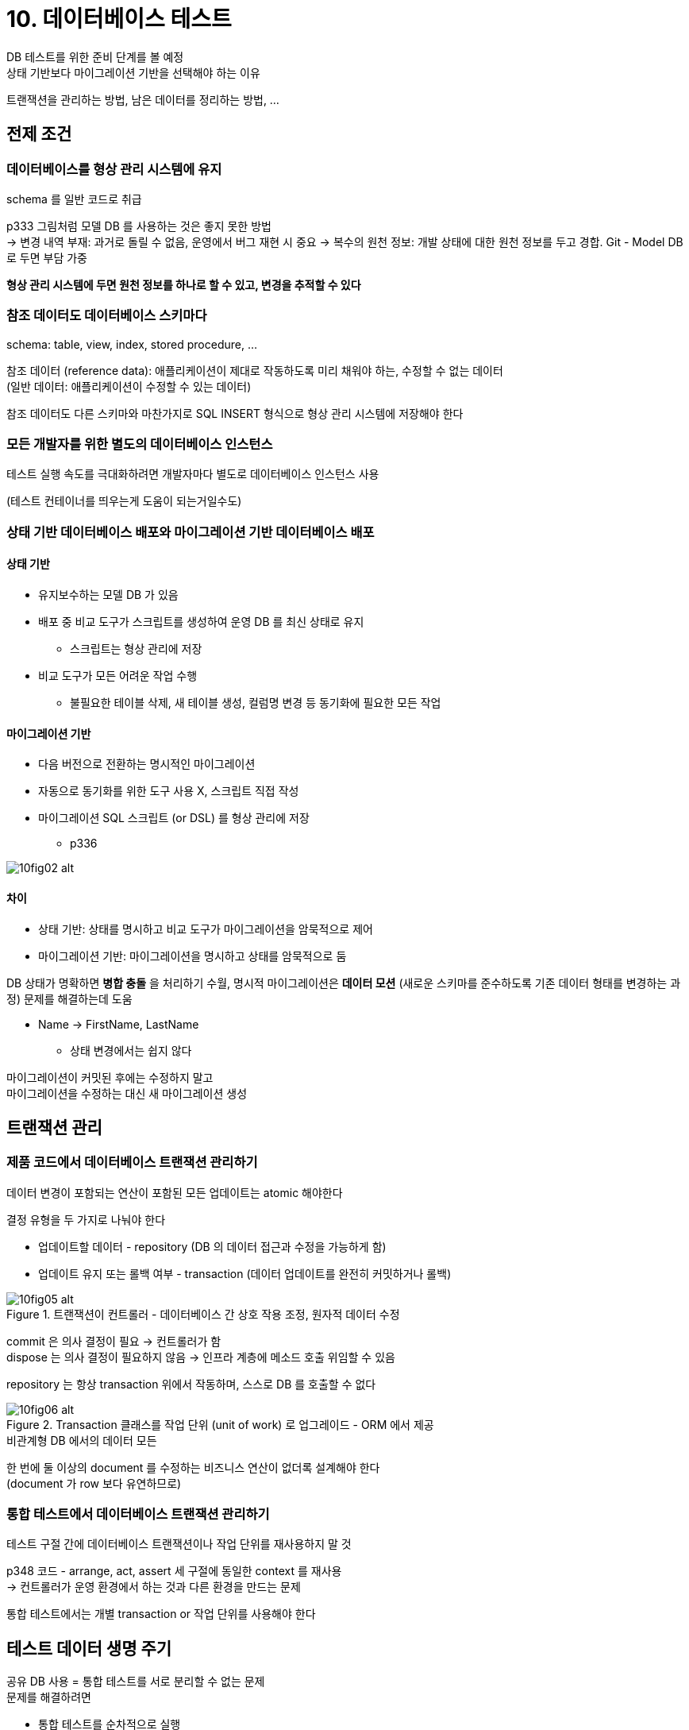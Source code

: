 = 10. 데이터베이스 테스트

DB 테스트를 위한 준비 단계를 볼 예정 +
상태 기반보다 마이그레이션 기반을 선택해야 하는 이유

트랜잭션을 관리하는 방법, 남은 데이터를 정리하는 방법, ...

== 전제 조건

=== 데이터베이스를 형상 관리 시스템에 유지

schema 를 일반 코드로 취급

p333 그림처럼 모델 DB 를 사용하는 것은 좋지 못한 방법 +
-> 변경 내역 부재: 과거로 돌릴 수 없음, 운영에서 버그 재현 시 중요
-> 복수의 원천 정보: 개발 상태에 대한 원천 정보를 두고 경합. Git - Model DB 로 두면 부담 가중

*형상 관리 시스템에 두면 원천 정보를 하나로 할 수 있고, 변경을 추적할 수 있다*

=== 참조 데이터도 데이터베이스 스키마다

schema: table, view, index, stored procedure, ...

참조 데이터 (reference data): 애플리케이션이 제대로 작동하도록 미리 채워야 하는, 수정할 수 없는 데이터 +
(일반 데이터: 애플리케이션이 수정할 수 있는 데이터)

참조 데이터도 다른 스키마와 마찬가지로 SQL INSERT 형식으로 형상 관리 시스템에 저장해야 한다

=== 모든 개발자를 위한 별도의 데이터베이스 인스턴스

테스트 실행 속도를 극대화하려면 개발자마다 별도로 데이터베이스 인스턴스 사용

(테스트 컨테이너를 띄우는게 도움이 되는거일수도)

=== 상태 기반 데이터베이스 배포와 마이그레이션 기반 데이터베이스 배포

==== 상태 기반

* 유지보수하는 모델 DB 가 있음
* 배포 중 비교 도구가 스크립트를 생성하여 운영 DB 를 최신 상태로 유지
** 스크립트는 형상 관리에 저장
* 비교 도구가 모든 어려운 작업 수행
** 불필요한 테이블 삭제, 새 테이블 생성, 컬럼명 변경 등 동기화에 필요한 모든 작업

==== 마이그레이션 기반

* 다음 버전으로 전환하는 명시적인 마이그레이션
* 자동으로 동기화를 위한 도구 사용 X, 스크립트 직접 작성
* 마이그레이션 SQL 스크립트 (or DSL) 를 형상 관리에 저장
** p336

image::https://drek4537l1klr.cloudfront.net/khorikov/Figures/10fig02_alt.jpg[]

==== 차이

* 상태 기반: 상태를 명시하고 비교 도구가 마이그레이션을 암묵적으로 제어
* 마이그레이션 기반: 마이그레이션을 명시하고 상태를 암묵적으로 둠

DB 상태가 명확하면 *병합 충돌* 을 처리하기 수월, 명시적 마이그레이션은 *데이터 모션* (새로운 스키마를 준수하도록 기존 데이터 형태를 변경하는 과정) 문제를 해결하는데 도움

* Name -> FirstName, LastName
** 상태 변경에서는 쉽지 않다

마이그레이션이 커밋된 후에는 수정하지 말고 +
마이그레이션을 수정하는 대신 새 마이그레이션 생성

== 트랜잭션 관리

=== 제품 코드에서 데이터베이스 트랜잭션 관리하기

데이터 변경이 포함되는 연산이 포함된 모든 업데이트는 atomic 해야한다

결정 유형을 두 가지로 나눠야 한다

* 업데이트할 데이터 - repository (DB 의 데이터 접근과 수정을 가능하게 함)
* 업데이트 유지 또는 롤백 여부 - transaction (데이터 업데이트를 완전히 커밋하거나 롤백)

.트랜잭션이 컨트롤러 - 데이터베이스 간 상호 작용 조정, 원자적 데이터 수정
image::https://drek4537l1klr.cloudfront.net/khorikov/Figures/10fig05_alt.jpg[]

commit 은 의사 결정이 필요 -> 컨트롤러가 함 +
dispose 는 의사 결정이 필요하지 않음 -> 인프라 계층에 메소드 호출 위임할 수 있음

repository 는 항상 transaction 위에서 작동하며, 스스로 DB 를 호출할 수 없다

.Transaction 클래스를 작업 단위 (unit of work) 로 업그레이드 - ORM 에서 제공
image::https://drek4537l1klr.cloudfront.net/khorikov/Figures/10fig06_alt.jpg[]

.비관계형 DB 에서의 데이터 모든
****

한 번에 둘 이상의 document 를 수정하는 비즈니스 연산이 없더록 설계해야 한다 +
(document 가 row 보다 유연하므로)
****

=== 통합 테스트에서 데이터베이스 트랜잭션 관리하기

테스트 구절 간에 데이터베이스 트랜잭션이나 작업 단위를 재사용하지 말 것

p348 코드 - arrange, act, assert 세 구절에 동일한 context 를 재사용 +
-> 컨트롤러가 운영 환경에서 하는 것과 다른 환경을 만드는 문제

통합 테스트에서는 개별 transaction or 작업 단위를 사용해야 한다

== 테스트 데이터 생명 주기

공유 DB 사용 = 통합 테스트를 서로 분리할 수 없는 문제 +
문제를 해결하려면

* 통합 테스트를 순차적으로 실행
* 테스트 실행 간에 남은 데이터 제거

테스트는 DB 상태에 따라 달라지면 안된다

=== 병렬 테스트 실행, 순차적 테스트 실행

병렬 - 모든 테스트 데이터가 고유한지 확인해야 DB 제약 조건을 위반하지 않고, 다른 테스트에 영향도 없음

통합 테스트는 병렬 처리 비활성화, 단위 테스트만 병렬 처리 활성화

컨테이너를 사용해 병렬 처리할 수도 - 모델 DB 를 이미지로 만들어서 컨테이너 인스턴스화 +
다만 단점은

* 도커 이미지 유지 보수, 테스트마다 컨테이너 인스턴스 존재 여부 확인
* 통합 테스트 일괄 처리, 사용한 컨테이너 폐기

통합 테스트의 실행 시간을 최소화가 아니라면 컨테이너를 사용하지 않는 것이 좋음

=== 테스트 실행 간 데이터 정리

* 각 테스트 전 DB 백업 복원: 느림
* 테스트 종료 시점에 데이터 정리: 정리 단계를 건너뛰기 쉬움 - 테스트 도중 서버 중단, 디버거에서 테스트 종료 등
* DB 트랜잭션에 각 테스트를 래핑하고 커밋하지 않기: 추가 트랜잭션으로 인해 운영 호나경과 다른 설정 생성되는 문제
* 테스트 시작 시점에 데이터 정리: 가장 좋음 - 빠르게 작동, 일관성, 정리를 건너뛰지 않음

*별도의 종료는 필요 없고 준비 단계에서 구현*

*통합 테스트의 기초 클래스를 두고, 기초 클래스에 삭제 스크립트를 작성*

=== 인메모리 데이터베이스 피하기

일반 DB 와 기능적으로 일관성이 없기 때문에 사용하지 않는 것이 좋다

== 테스트 구절에서 코드 재사용

통합 테스트는 가능한 짧게, 서로 결합하거나 가독성에 영향을 주지 않는 것이 중요

비즈니스와 관련이 없는 기술적인 부분을 *비공개 메소드나 헬퍼 클래스* 로 추출

=== 준비 구절에서 코드 재사용

p356 부터 예제들 - Object Mother +
테스트 픽스처를 만드는데 도움이 되는 클래스, 메소드

테스트 데이터 빌더 - 위와 유사하지만 fluent interface 를 제공 +
가독성을 향상시키지만 상용구가 너무 많이 필요

기본적으로 팩토리 메소드를 동일한 클래스에 두고, 문제가 될 경우에만 별도의 헬퍼 클래스로 이동 +
(통합 테스트) 기초 클래스는 넣지 말아야 한다

=== 실행 구절에서 코드 재사용

컨트롤러 기능을 호출해야 하는지 정보를 갖는 delegate 를 받는 메소드 도입 - 예제 10.11

=== 검증 구절에서 코드 재사용

* 준비에서와 유사한 헬퍼 메소드를 두기
* 데이터 검증을 위한 fluent interface 두기

=== 테스트가 데이터베이스 트랜잭션을 너무 많이 생성하는가?

트랜잭션 수가 증가하는 것은 어쩔 수 없다 +
빠른 피드백과 유지 보수성 간의 절충

DB 가 개발자 머신에 있는 경우 성능 저하가 더 크지 않을 것

== 데이터베이스 테스트에 대한 일반적인 질문

=== Read 테스트 필요?

write 는 위험성이 높기 때문에 중요 +
read 는 이에 해당되지 않음

가장 복잡하거나 중요한 읽기 작업만 테스트하고, 나머지는 무시

읽기는 도메인 모델이 필요 없고, 추상화 계층이 거의 없어서 단위 테스트가 소요이 없다

=== Repository 테스트 필요?

다른 통합 테스트와는 독립적으로 테스트해야 하는가? +
repository 가 도메인 객체를 DB 에 매핑하는 기능을 테스트 - 실수가 있을 여지 +
유지비가 높고 휘귀 방지가 떨어짐

repository 는 그렇게 복잡하지 않음, 회귀 방지에서 일반적인 통합 테스트의 이점과 겹침 - 추가적인 가치 없음

repository 가 갖고 있는 알고리즘을 추출하고 해당 알고리즘 전용 테스트 작성 +
ORM 을 사용하면 분리가 불가능한데 -> 직접 테스트하지 말고 포괄적인 통합 테스트의 일부로 취급하라

